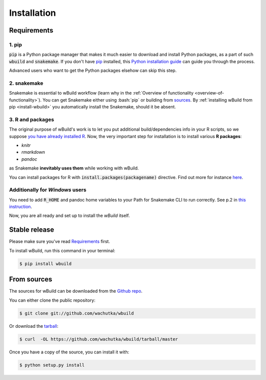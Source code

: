 .. highlight:: shell

.. _installation:

============
Installation
============

Requirements
------------

1. pip
~~~~~~~~~~~~~~~~~~~~~~

:code:`pip` is a Python package manager that makes it much easier to download and install Python packages,
as a part of such :code:`wbuild` and :code:`snakemake`. If you don't have `pip`_ installed, this `Python installation guide`_ can guide
you through the process.

.. _pip: https://pip.pypa.io
.. _Python installation guide: http://docs.python-guide.org/en/latest/starting/installation/

Advanced users who want to get the Python packages elsehow can skip this step.

2. snakemake
~~~~~~~~~~~~

Snakemake is essential to wBuild workflow (learn why in the :ref:`Overview of functionality <overview-of-functionality>`).
You can get Snakemake either using :bash:`pip` or building from `sources <https://bitbucket.org/snakemake/snakemake/>`_.
By :ref:`installing wBuild from pip <install-wbuild>` you automatically install the Snakemake, should it be absent.

3. R and packages
~~~~~~~~~~~~~~~~~

The original purpose of wBuild's work is to let you put additional build/dependencies info in your R scripts, so we suppose
`you have already installed R <https://www.r-project.org/>`_. Now, the very important step for installation is to install
various **R packages**:

* `knitr`
* `rmarkdown`
* `pandoc`

as Snakemake **inevitably uses them** while working with wBuild.

You can install packages for R with :code:`install.packages(packagename)` directive. Find out more
for instance `here <https://www.r-bloggers.com/installing-r-packages/>`_.

Additionally for *Windows* users
~~~~~~~~~~~~~~~~~~~~~~~~~~~~~~~~

You need to add :code:`R_HOME` and pandoc home variables to your Path for Snakemake CLI to run correctly.
See p.2 in `this instruction`_.

.. _this instruction: http://www.endmemo.com/program/R/installr.php

.. _install-wbuild:

Now, you are all ready and set up to install the `wBuild` itself.

Stable release
--------------

Please make sure you've read `Requirements`_ first.

To install wBuild, run this command in your terminal:

.. code-block:: console

    $ pip install wbuild


From sources
------------

The sources for wBuild can be downloaded from the `Github repo`_.

You can either clone the public repository:

.. code-block:: console

    $ git clone git://github.com/wachutka/wbuild

Or download the `tarball`_:

.. code-block:: console

    $ curl  -OL https://github.com/wachutka/wbuild/tarball/master

Once you have a copy of the source, you can install it with:

.. code-block:: console

    $ python setup.py install


.. _Github repo: https://github.com/wachutka/wbuild
.. _tarball: https://github.com/wachutka/wbuild/tarball/master

